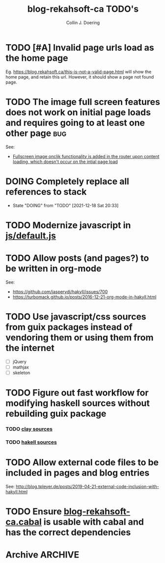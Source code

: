 #+TITLE: blog-rekahsoft-ca TODO's
#+AUTHOR: Collin J. Doering

* TODO [#A] Invalid page urls load as the home page

Eg. https://blog.rekahsoft.ca/this-is-not-a-valid-page.html will show the home page, and
retain this url. However, it should show a page not found page.
* TODO The image full screen features does not work on initial page loads and requires going to at least one other page :bug:

See:
- [[file:js/default.js::// Add fullscreen functionality to inline-images and figures][Fullscreen image onclik functionality is added in the router upon content loading, which doesn't occur on the intial page load]]
* DOING Completely replace all references to stack
- State "DOING"      from "TODO"       [2021-12-18 Sat 20:33]
* TODO Modernize javascript in [[file:js/default.js][js/default.js]]
* TODO Allow posts (and pages?) to be written in org-mode

See:
- https://github.com/jaspervdj/hakyll/issues/700
- https://turbomack.github.io/posts/2016-12-21-org-mode-in-hakyll.html
* TODO Use javascript/css sources from guix packages instead of vendoring them or using them from the internet
- [ ] jQuery
- [ ] mathjax
- [ ] skeleton
* TODO Figure out fast workflow for modifying haskell sources without rebuilding guix package
*** TODO [[./clay][clay sources]]
*** TODO [[./src][hakell sources]]
* TODO Allow external code files to be included in pages and blog entries

See: http://blog.tpleyer.de/posts/2019-04-21-external-code-inclusion-with-hakyll.html
* TODO Ensure [[./blog-rekahsoft-ca.cabal][blog-rekahsoft-ca.cabal]] is usable with cabal and has the correct dependencies
* Archive                                                           :ARCHIVE:
** DONE Remove the use of application cache now that most major browsers are pulling support
CLOSED: [2021-11-28 Sun 10:43]
:PROPERTIES:
:ARCHIVE_TIME: 2021-12-18 Sat 20:36
:END:
- State "DONE"       from "TODO"       [2021-11-28 Sun 10:43]
** DONE Fix analytics (pywiki is no longer in use, find and use something else)
CLOSED: [2021-12-18 Sat 20:31]
:PROPERTIES:
:ARCHIVE_TIME: 2021-12-18 Sat 20:36
:END:
- Note taken on [2021-12-18 Sat 20:31] \\
  Decided to use [[https://github.com/plausible/analytics][Plausible]], self hosted on my single use AWS ec2.
- State "DONE"       from "TODO"       [2021-12-18 Sat 20:31]
** DONE Fix rendering of mathjax
CLOSED: [2021-12-18 Sat 20:33]
:PROPERTIES:
:ARCHIVE_TIME: 2021-12-18 Sat 20:36
:END:
- State "DONE"       from "TODO"       [2021-12-18 Sat 20:33]
** DONE Setup automated deployment from ci
CLOSED: [2021-12-18 Sat 20:33]
:PROPERTIES:
:ARCHIVE_TIME: 2021-12-18 Sat 20:36
:END:
- State "DONE"       from "TODO"       [2021-12-18 Sat 20:33]
** CANCELED Use separate file for terraform backend
CLOSED: [2021-12-18 Sat 20:33]
:PROPERTIES:
:ARCHIVE_TIME: 2021-12-18 Sat 20:36
:END:

- State "CANCELED"   from "TODO"       [2021-12-18 Sat 20:33] \\
  No need. Embedding the backend into main.tf is file for the time being
Used to be: +Add missing terraform backend files to repository+, however this was not true.
The backend is just embedded in [[./infra/main.tf][infra/main.tf]].

** DONE Build the site as a guix package output of ~blog-rekahsoft-ca~
CLOSED: [2021-12-18 Sat 20:34]
:PROPERTIES:
:ARCHIVE_TIME: 2021-12-18 Sat 20:36
:END:
- State "DONE"       from "TODO"       [2021-12-18 Sat 20:34]

